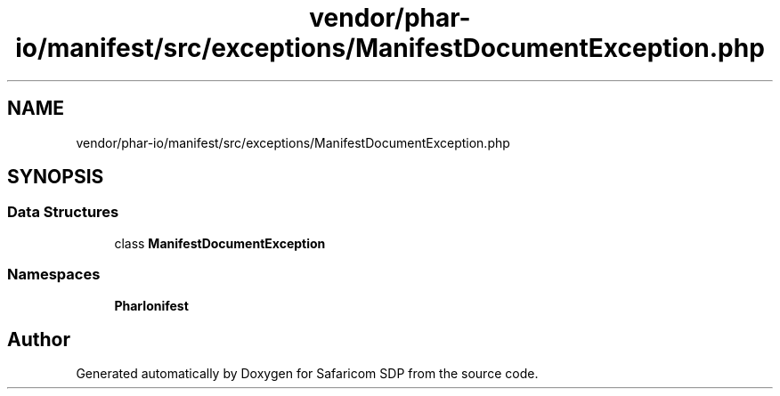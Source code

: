 .TH "vendor/phar-io/manifest/src/exceptions/ManifestDocumentException.php" 3 "Sat Sep 26 2020" "Safaricom SDP" \" -*- nroff -*-
.ad l
.nh
.SH NAME
vendor/phar-io/manifest/src/exceptions/ManifestDocumentException.php
.SH SYNOPSIS
.br
.PP
.SS "Data Structures"

.in +1c
.ti -1c
.RI "class \fBManifestDocumentException\fP"
.br
.in -1c
.SS "Namespaces"

.in +1c
.ti -1c
.RI " \fBPharIo\\Manifest\fP"
.br
.in -1c
.SH "Author"
.PP 
Generated automatically by Doxygen for Safaricom SDP from the source code\&.
